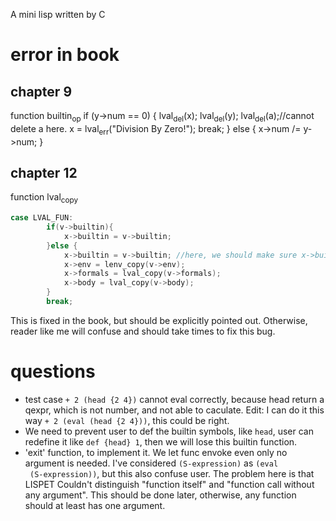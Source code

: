 A mini lisp written by C

* error in book
** chapter 9
function builtin_op
   if (y->num == 0) {
        lval_del(x); lval_del(y); 
        lval_del(a);//cannot delete a here.
        x = lval_err("Division By Zero!"); break;
      } else {
        x->num /= y->num;
      }
** chapter 12
function lval_copy
#+begin_src C
case LVAL_FUN:
        if(v->builtin){
            x->builtin = v->builtin; 
        }else {
            x->builtin = v->builtin; //here, we should make sure x->builtin is initialize to 0, otherwise it could be any value so I add this line.
            x->env = lenv_copy(v->env);
            x->formals = lval_copy(v->formals);
            x->body = lval_copy(v->body);
        }
        break;
#+end_src
This is fixed in the book, but should be explicitly pointed out.
Otherwise, reader like me will confuse and should take times to fix
this bug.
* questions
- test case =+ 2 (head {2 4})= cannot eval correctly, because head
  return a qexpr, which is not number, and not able to caculate. Edit:
  I can do it this way =+ 2 (eval (head {2 4}))=, this could be right.
- We need to prevent user to def the builtin symbols, like =head=,
  user can redefine it like =def {head} 1=, then we will lose this
  builtin function. 
- 'exit' function, to implement it. We let func envoke even only no
  argument is needed. I've considered =(S-expression)= as =(eval
  (S-expression))=, but this also confuse user. The problem here is
  that LISPET Couldn't distinguish "function itself" and "function
  call without any argument". This should be done later, otherwise,
  any function should at least has one argument.

